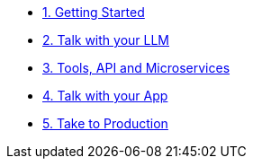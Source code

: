 
* xref:01-Getting-Started.adoc[1. Getting Started]

* xref:02-talk-with-your-llm.adoc[2. Talk with your LLM]

* xref:03-tools-api-microservices.adoc[3. Tools, API and Microservices]

* xref:04-talk-with-your-app.adoc[4. Talk with your App]

* xref:05-take-to-production.adoc[5. Take to Production]
